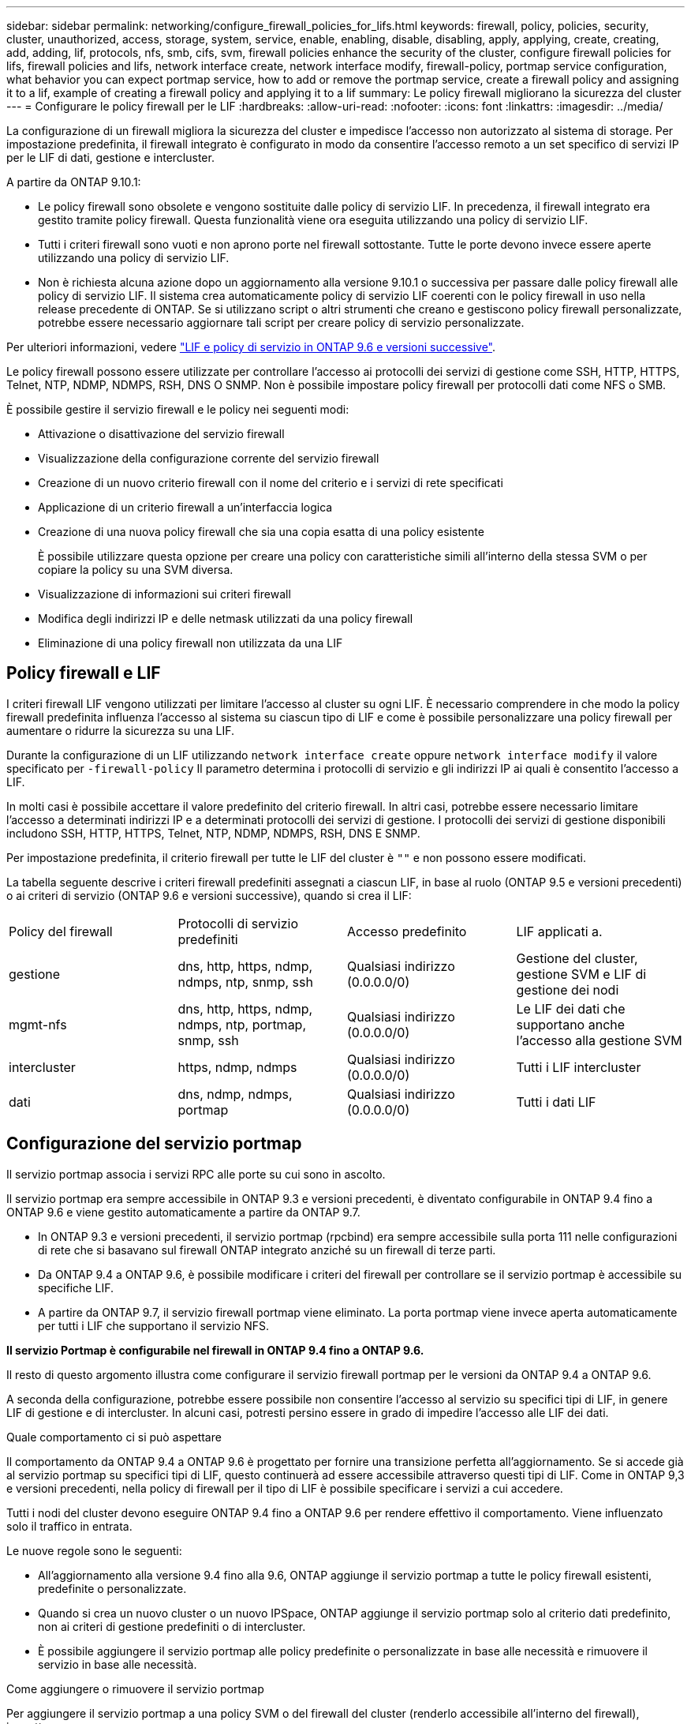 ---
sidebar: sidebar 
permalink: networking/configure_firewall_policies_for_lifs.html 
keywords: firewall, policy, policies, security, cluster, unauthorized, access, storage, system, service, enable, enabling, disable, disabling, apply, applying, create, creating, add, adding, lif, protocols, nfs, smb, cifs, svm, firewall policies enhance the security of the cluster, configure firewall policies for lifs, firewall policies and lifs, network interface create, network interface modify, firewall-policy, portmap service configuration, what behavior you can expect portmap service, how to add or remove the portmap service, create a firewall policy and assigning it to a lif, example of creating a firewall policy and applying it to a lif 
summary: Le policy firewall migliorano la sicurezza del cluster 
---
= Configurare le policy firewall per le LIF
:hardbreaks:
:allow-uri-read: 
:nofooter: 
:icons: font
:linkattrs: 
:imagesdir: ../media/


[role="lead"]
La configurazione di un firewall migliora la sicurezza del cluster e impedisce l'accesso non autorizzato al sistema di storage. Per impostazione predefinita, il firewall integrato è configurato in modo da consentire l'accesso remoto a un set specifico di servizi IP per le LIF di dati, gestione e intercluster.

A partire da ONTAP 9.10.1:

* Le policy firewall sono obsolete e vengono sostituite dalle policy di servizio LIF. In precedenza, il firewall integrato era gestito tramite policy firewall. Questa funzionalità viene ora eseguita utilizzando una policy di servizio LIF.
* Tutti i criteri firewall sono vuoti e non aprono porte nel firewall sottostante. Tutte le porte devono invece essere aperte utilizzando una policy di servizio LIF.
* Non è richiesta alcuna azione dopo un aggiornamento alla versione 9.10.1 o successiva per passare dalle policy firewall alle policy di servizio LIF. Il sistema crea automaticamente policy di servizio LIF coerenti con le policy firewall in uso nella release precedente di ONTAP. Se si utilizzano script o altri strumenti che creano e gestiscono policy firewall personalizzate, potrebbe essere necessario aggiornare tali script per creare policy di servizio personalizzate.


Per ulteriori informazioni, vedere link:lifs_and_service_policies96.html["LIF e policy di servizio in ONTAP 9.6 e versioni successive"].

Le policy firewall possono essere utilizzate per controllare l'accesso ai protocolli dei servizi di gestione come SSH, HTTP, HTTPS, Telnet, NTP, NDMP, NDMPS, RSH, DNS O SNMP. Non è possibile impostare policy firewall per protocolli dati come NFS o SMB.

È possibile gestire il servizio firewall e le policy nei seguenti modi:

* Attivazione o disattivazione del servizio firewall
* Visualizzazione della configurazione corrente del servizio firewall
* Creazione di un nuovo criterio firewall con il nome del criterio e i servizi di rete specificati
* Applicazione di un criterio firewall a un'interfaccia logica
* Creazione di una nuova policy firewall che sia una copia esatta di una policy esistente
+
È possibile utilizzare questa opzione per creare una policy con caratteristiche simili all'interno della stessa SVM o per copiare la policy su una SVM diversa.

* Visualizzazione di informazioni sui criteri firewall
* Modifica degli indirizzi IP e delle netmask utilizzati da una policy firewall
* Eliminazione di una policy firewall non utilizzata da una LIF




== Policy firewall e LIF

I criteri firewall LIF vengono utilizzati per limitare l'accesso al cluster su ogni LIF. È necessario comprendere in che modo la policy firewall predefinita influenza l'accesso al sistema su ciascun tipo di LIF e come è possibile personalizzare una policy firewall per aumentare o ridurre la sicurezza su una LIF.

Durante la configurazione di un LIF utilizzando `network interface create` oppure `network interface modify` il valore specificato per `-firewall-policy` Il parametro determina i protocolli di servizio e gli indirizzi IP ai quali è consentito l'accesso a LIF.

In molti casi è possibile accettare il valore predefinito del criterio firewall. In altri casi, potrebbe essere necessario limitare l'accesso a determinati indirizzi IP e a determinati protocolli dei servizi di gestione. I protocolli dei servizi di gestione disponibili includono SSH, HTTP, HTTPS, Telnet, NTP, NDMP, NDMPS, RSH, DNS E SNMP.

Per impostazione predefinita, il criterio firewall per tutte le LIF del cluster è `""` e non possono essere modificati.

La tabella seguente descrive i criteri firewall predefiniti assegnati a ciascun LIF, in base al ruolo (ONTAP 9.5 e versioni precedenti) o ai criteri di servizio (ONTAP 9.6 e versioni successive), quando si crea il LIF:

|===


| Policy del firewall | Protocolli di servizio predefiniti | Accesso predefinito | LIF applicati a. 


 a| 
gestione
 a| 
dns, http, https, ndmp, ndmps, ntp, snmp, ssh
 a| 
Qualsiasi indirizzo (0.0.0.0/0)
 a| 
Gestione del cluster, gestione SVM e LIF di gestione dei nodi



 a| 
mgmt-nfs
 a| 
dns, http, https, ndmp, ndmps, ntp, portmap, snmp, ssh
 a| 
Qualsiasi indirizzo (0.0.0.0/0)
 a| 
Le LIF dei dati che supportano anche l'accesso alla gestione SVM



 a| 
intercluster
 a| 
https, ndmp, ndmps
 a| 
Qualsiasi indirizzo (0.0.0.0/0)
 a| 
Tutti i LIF intercluster



 a| 
dati
 a| 
dns, ndmp, ndmps, portmap
 a| 
Qualsiasi indirizzo (0.0.0.0/0)
 a| 
Tutti i dati LIF

|===


== Configurazione del servizio portmap

Il servizio portmap associa i servizi RPC alle porte su cui sono in ascolto.

Il servizio portmap era sempre accessibile in ONTAP 9.3 e versioni precedenti, è diventato configurabile in ONTAP 9.4 fino a ONTAP 9.6 e viene gestito automaticamente a partire da ONTAP 9.7.

* In ONTAP 9.3 e versioni precedenti, il servizio portmap (rpcbind) era sempre accessibile sulla porta 111 nelle configurazioni di rete che si basavano sul firewall ONTAP integrato anziché su un firewall di terze parti.
* Da ONTAP 9.4 a ONTAP 9.6, è possibile modificare i criteri del firewall per controllare se il servizio portmap è accessibile su specifiche LIF.
* A partire da ONTAP 9.7, il servizio firewall portmap viene eliminato. La porta portmap viene invece aperta automaticamente per tutti i LIF che supportano il servizio NFS.


*Il servizio Portmap è configurabile nel firewall in ONTAP 9.4 fino a ONTAP 9.6.*

Il resto di questo argomento illustra come configurare il servizio firewall portmap per le versioni da ONTAP 9.4 a ONTAP 9.6.

A seconda della configurazione, potrebbe essere possibile non consentire l'accesso al servizio su specifici tipi di LIF, in genere LIF di gestione e di intercluster. In alcuni casi, potresti persino essere in grado di impedire l'accesso alle LIF dei dati.

.Quale comportamento ci si può aspettare
Il comportamento da ONTAP 9.4 a ONTAP 9.6 è progettato per fornire una transizione perfetta all'aggiornamento. Se si accede già al servizio portmap su specifici tipi di LIF, questo continuerà ad essere accessibile attraverso questi tipi di LIF. Come in ONTAP 9,3 e versioni precedenti, nella policy di firewall per il tipo di LIF è possibile specificare i servizi a cui accedere.

Tutti i nodi del cluster devono eseguire ONTAP 9.4 fino a ONTAP 9.6 per rendere effettivo il comportamento. Viene influenzato solo il traffico in entrata.

Le nuove regole sono le seguenti:

* All'aggiornamento alla versione 9.4 fino alla 9.6, ONTAP aggiunge il servizio portmap a tutte le policy firewall esistenti, predefinite o personalizzate.
* Quando si crea un nuovo cluster o un nuovo IPSpace, ONTAP aggiunge il servizio portmap solo al criterio dati predefinito, non ai criteri di gestione predefiniti o di intercluster.
* È possibile aggiungere il servizio portmap alle policy predefinite o personalizzate in base alle necessità e rimuovere il servizio in base alle necessità.


.Come aggiungere o rimuovere il servizio portmap
Per aggiungere il servizio portmap a una policy SVM o del firewall del cluster (renderlo accessibile all'interno del firewall), immettere:

`system services firewall policy create -vserver SVM -policy mgmt|intercluster|data|custom -service portmap`

Per rimuovere il servizio portmap da una policy SVM o del firewall del cluster (rendendolo inaccessibile all'interno del firewall), immettere:

`system services firewall policy delete -vserver SVM -policy mgmt|intercluster|data|custom -service portmap`

È possibile utilizzare il comando di modifica dell'interfaccia di rete per applicare il criterio firewall a una LIF esistente. Per la sintassi completa dei comandi, vedere https://docs.netapp.com/us-en/ontap-cli["Riferimento al comando ONTAP"^].



== Creare una policy firewall e assegnarla a una LIF

I criteri firewall predefiniti vengono assegnati a ciascun LIF quando si crea il LIF. In molti casi, le impostazioni predefinite del firewall funzionano correttamente e non è necessario modificarle. Se si desidera modificare i servizi di rete o gli indirizzi IP che possono accedere a una LIF, è possibile creare una policy firewall personalizzata e assegnarla alla LIF.

.A proposito di questa attività
* Non è possibile creare un criterio firewall con `policy` nome `data`,  `intercluster`,  `cluster`, o. `mgmt`.
+
Questi valori sono riservati ai criteri firewall definiti dal sistema.

* Non è possibile impostare o modificare un criterio firewall per le LIF del cluster.
+
Il criterio del firewall per le LIF del cluster è impostato su 0.0.0.0/0 per tutti i tipi di servizi.

* Se è necessario rimuovere un servizio da un criterio, è necessario eliminare il criterio firewall esistente e crearne uno nuovo.
* Se IPv6 è attivato nel cluster, è possibile creare policy firewall con indirizzi IPv6.
+
Dopo aver attivato IPv6,  `data`, `intercluster`, e. `mgmt` I criteri firewall includono ::/0, il carattere jolly IPv6, nell'elenco degli indirizzi accettati.

* Quando si utilizza System Manager per configurare la funzionalità di protezione dei dati tra cluster, è necessario assicurarsi che gli indirizzi IP LIF tra cluster siano inclusi nell'elenco consentito e che il servizio HTTPS sia consentito sia per le LIF tra cluster che per i firewall di proprietà dell'azienda.
+
Per impostazione predefinita, il `intercluster` La policy firewall consente l'accesso da tutti gli indirizzi IP (0.0.0.0/0, o ::/0 per IPv6) e abilita i servizi HTTPS, NDMP e NDMPS. Se si modifica questo criterio predefinito o si crea un criterio firewall personalizzato per le LIF tra cluster, è necessario aggiungere ciascun indirizzo IP LIF tra cluster all'elenco consentito e attivare il servizio HTTPS.

* A partire da ONTAP 9.6, i servizi firewall HTTPS e SSH non sono supportati.
+
In ONTAP 9.6, il `management-https` e. `management-ssh` I servizi LIF sono disponibili per l'accesso alla gestione HTTPS e SSH.



.Fasi
. Creare una policy firewall che sarà disponibile per i LIF su una SVM specifica:
+
`system services firewall policy create -vserver _vserver_name_ -policy _policy_name_ -service _network_service_ -allow-list _ip_address/mask_`

+
È possibile utilizzare questo comando più volte per aggiungere più di un servizio di rete e un elenco di indirizzi IP consentiti per ciascun servizio nella policy del firewall.

. Verificare che il criterio sia stato aggiunto correttamente utilizzando `system services firewall policy show` comando.
. Applicare il criterio firewall a una LIF:
+
`network interface modify -vserver _vserver_name_ -lif _lif_name_ -firewall-policy _policy_name_`

. Verificare che il criterio sia stato aggiunto correttamente alla LIF utilizzando `network interface show -fields firewall-policy` comando.


.Esempio di creazione di una policy firewall e di assegnazione a una LIF
Il seguente comando crea una policy firewall denominata data_http che abilita l'accesso ai protocolli HTTP e HTTPS dagli indirizzi IP sulla subnet 10.10, applica tale policy alla LIF denominata data1 su SVM vs1, quindi mostra tutte le policy firewall sul cluster:

....
system services firewall policy create -vserver vs1 -policy data_http -service http - allow-list 10.10.0.0/16
....
....
system services firewall policy show

Vserver Policy       Service    Allowed
------- ------------ ---------- -------------------
cluster-1
        data
                     dns        0.0.0.0/0
                     ndmp       0.0.0.0/0
                     ndmps      0.0.0.0/0
cluster-1
        intercluster
                     https      0.0.0.0/0
                     ndmp       0.0.0.0/0
                     ndmps      0.0.0.0/0
cluster-1
        mgmt
                     dns        0.0.0.0/0
                     http       0.0.0.0/0
                     https      0.0.0.0/0
                     ndmp       0.0.0.0/0
                     ndmps      0.0.0.0/0
                     ntp        0.0.0.0/0
                     snmp       0.0.0.0/0
                     ssh        0.0.0.0/0
vs1
        data_http
                     http       10.10.0.0/16
                     https      10.10.0.0/16

network interface modify -vserver vs1 -lif data1 -firewall-policy data_http

network interface show -fields firewall-policy

vserver  lif                  firewall-policy
-------  -------------------- ---------------
Cluster  node1_clus_1
Cluster  node1_clus_2
Cluster  node2_clus_1
Cluster  node2_clus_2
cluster-1 cluster_mgmt         mgmt
cluster-1 node1_mgmt1          mgmt
cluster-1 node2_mgmt1          mgmt
vs1      data1                data_http
vs3      data2                data
....